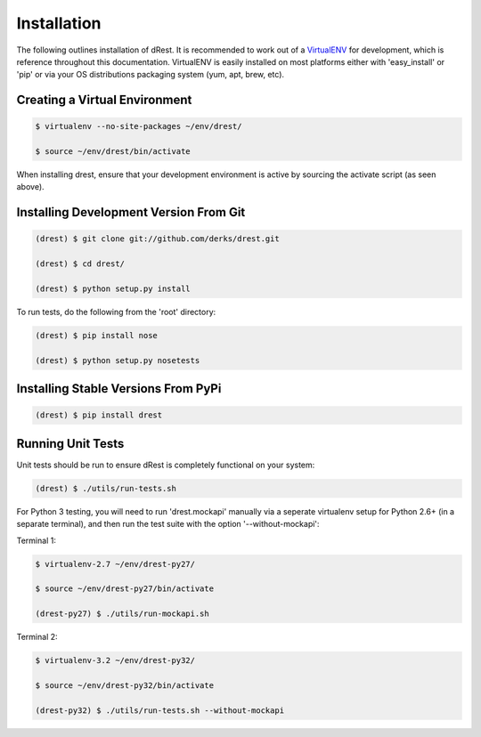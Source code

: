 Installation
============

The following outlines installation of dRest.  It is recommended to work out 
of a `VirtualENV <http://pypi.python.org/pypi/virtualenv>`_ 
for development, which is reference throughout this documentation.  VirtualENV
is easily installed on most platforms either with 'easy_install' or 'pip' or
via your OS distributions packaging system (yum, apt, brew, etc).

Creating a Virtual Environment
^^^^^^^^^^^^^^^^^^^^^^^^^^^^^^

.. code-block:: text

    $ virtualenv --no-site-packages ~/env/drest/
    
    $ source ~/env/drest/bin/activate
    

When installing drest, ensure that your development environment is active
by sourcing the activate script (as seen above).


Installing Development Version From Git
^^^^^^^^^^^^^^^^^^^^^^^^^^^^^^^^^^^^^^^

.. code-block:: text

    (drest) $ git clone git://github.com/derks/drest.git
    
    (drest) $ cd drest/
    
    (drest) $ python setup.py install
    

To run tests, do the following from the 'root' directory:

.. code-block:: text
    
    (drest) $ pip install nose
    
    (drest) $ python setup.py nosetests


Installing Stable Versions From PyPi
^^^^^^^^^^^^^^^^^^^^^^^^^^^^^^^^^^^^

.. code-block:: text

    (drest) $ pip install drest
    
    
Running Unit Tests
^^^^^^^^^^^^^^^^^^

Unit tests should be run to ensure dRest is completely functional on your 
system:

.. code-block:: text

    (drest) $ ./utils/run-tests.sh
    

For Python 3 testing, you will need to run 'drest.mockapi' manually via a 
seperate virtualenv setup for Python 2.6+ (in a separate terminal), and then 
run the test suite with the option '--without-mockapi':

Terminal 1:

.. code-block:: text

    $ virtualenv-2.7 ~/env/drest-py27/
    
    $ source ~/env/drest-py27/bin/activate
    
    (drest-py27) $ ./utils/run-mockapi.sh
    

Terminal 2:

.. code-block:: text

    $ virtualenv-3.2 ~/env/drest-py32/
    
    $ source ~/env/drest-py32/bin/activate
    
    (drest-py32) $ ./utils/run-tests.sh --without-mockapi
